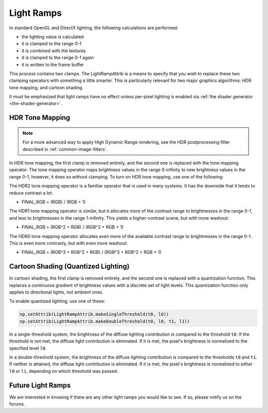 .. _light-ramps:

Light Ramps
===========

In standard OpenGL and DirectX lighting, the following calculations are
performed:

-  the lighting value is calculated
-  it is clamped to the range 0-1
-  it is combined with the textures
-  it is clamped to the range 0-1 again
-  it is written to the frame buffer

This process contains two clamps. The LightRampAttrib is a means to specify
that you wish to replace these two clamping operators with something a little
smarter. This is particularly relevant for two major graphics algorithms: HDR
tone mapping, and cartoon shading.

It must be emphasized that light ramps have no effect unless per-pixel lighting
is enabled via :ref:`the shader generator <the-shader-generator>`.

HDR Tone Mapping
----------------

.. note::

   For a more advanced way to apply High Dynamic Range rendering, see the HDR
   postprocessing filter described in :ref:`common-image-filters`.

In HDR tone mapping, the first clamp is removed entirely, and the second one is
replaced with the tone mapping operator. The tone mapping operator maps
brightness values in the range 0-infinity to new brightness values in the range
0-1, however, it does so without clamping. To turn on HDR tone mapping, use one
of the following:

.. only:: python

   .. code-block:: python

      np.setAttrib(LightRampAttrib.makeHdr0())
      np.setAttrib(LightRampAttrib.makeHdr1())
      np.setAttrib(LightRampAttrib.makeHdr2())

.. only:: cpp

   .. code-block:: cpp

      np.set_attrib(LightRampAttrib::make_hdr0());
      np.set_attrib(LightRampAttrib::make_hdr1());
      np.set_attrib(LightRampAttrib::make_hdr2());

The HDR2 tone mapping operator is a familiar operator that is used in many
systems. It has the downside that it tends to reduce contrast a lot:

-  FINAL_RGB = (RGB) / (RGB + 1)

The HDR1 tone mapping operator is similar, but it allocates more of the contrast
range to brightnesses in the range 0-1, and less to brightnesses in the range
1-infinity. This yields a higher-contrast scene, but with more washout:

-  FINAL_RGB = (RGB^2 + RGB) / (RGB^2 + RGB + 1)

The HDR0 tone mapping operator allocates even more of the available contrast
range to brightnesses in the range 0-1. This is even more contrasty, but with
even more washout:

-  FINAL_RGB = (RGB^3 + RGB^2 + RGB) / (RGB^3 + RGB^2 + RGB + 1)

Cartoon Shading (Quantized Lighting)
------------------------------------

In cartoon shading, the first clamp is removed entirely, and the second one is
replaced with a quantization function. This replaces a continuous gradient of
brightness values with a discrete set of light levels. This quantization
function only applies to directional lights, not ambient ones.

To enable quantized lighting, use one of these:

.. code-block:: python

   np.setAttrib(LightRampAttrib.makeSingleThreshold(t0, l0))
   np.setAttrib(LightRampAttrib.makeDoubleThreshold(t0, l0, t1, l1))

In a single-threshold system, the brightness of the diffuse lighting
contribution is compared to the threshold ``t0``. If the threshold is not met,
the diffuse light contribution is eliminated. If it is met, the pixel's
brightness is normalized to the specified level ``l0``.

In a double-threshold system, the brightness of the diffuse lighting
contribution is compared to the thresholds ``t0`` and ``t1``. If neither is
attained, the diffuse light contribution is eliminated. If it is met, the
pixel's brightness is normalized to either ``l0`` or ``l1``, depending on which
threshold was passed.

Future Light Ramps
------------------

We are interested in knowing if there are any other light ramps you would like
to see. If so, please notify us on the forums.
